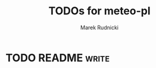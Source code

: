 #+TITLE: TODOs for meteo-pl
#+AUTHOR: Marek Rudnicki
#+CATEGORY: meteo-pl


* TODO README                                                         :write:
